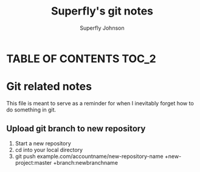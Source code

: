 #+TITLE: Superfly's git notes
#+AUTHOR: Superfly Johnson
#+DESCRIPTION: Superfly's git-related notes and documentation.\
#+STARTUP: showeverything

* TABLE OF CONTENTS                                              :TOC_2:

* Git related notes
This file is meant to serve as a reminder for when I inevitably forget how to do something in git. 
** Upload git branch to new repository
1. Start a new repository
2. cd into your local directory
3. git push example.com/accountname/new-repository-name +new-project:master +branch:newbranchname
